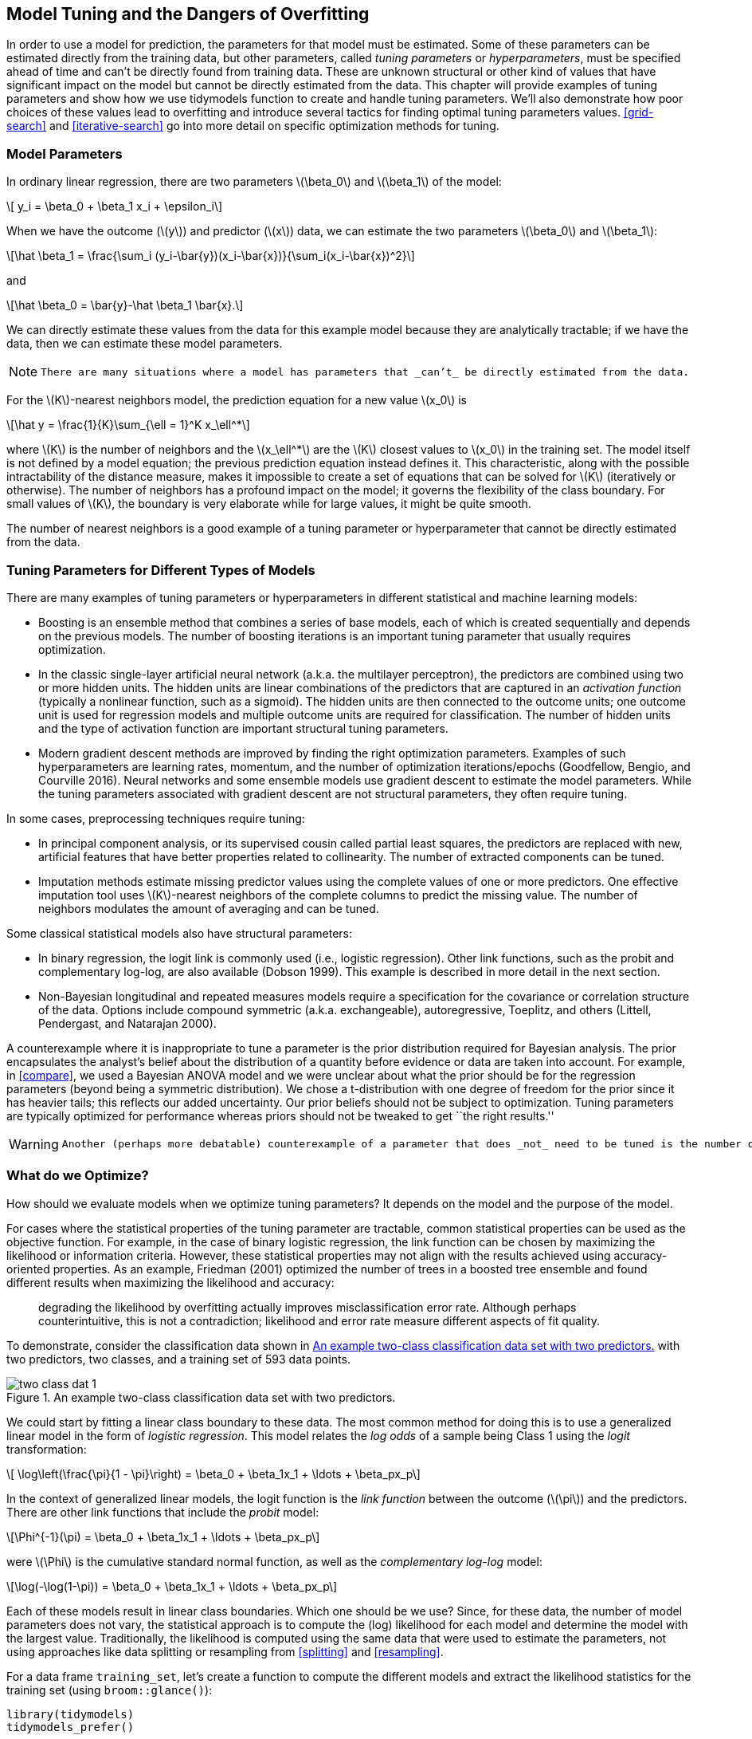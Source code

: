 [[tuning]]
== Model Tuning and the Dangers of Overfitting

In order to use a model for prediction, the parameters for that model must be estimated. Some of these parameters can be estimated directly from the training data, but other parameters, called _tuning parameters_ or _hyperparameters_, must be specified ahead of time and can’t be directly found from training data. These are unknown structural or other kind of values that have significant impact on the model but cannot be directly estimated from the data. This chapter will provide examples of tuning parameters and show how we use tidymodels function to create and handle tuning parameters. We’ll also demonstrate how poor choices of these values lead to overfitting and introduce several tactics for finding optimal tuning parameters values. <<grid-search>> and <<iterative-search>> go into more detail on specific optimization methods for tuning.

=== Model Parameters

In ordinary linear regression, there are two parameters latexmath:[$\beta_0$] and latexmath:[$\beta_1$] of the model:

[latexmath]
++++
\[ y_i = \beta_0 + \beta_1 x_i + \epsilon_i\]
++++

When we have the outcome (latexmath:[$y$]) and predictor (latexmath:[$x$]) data, we can estimate the two parameters latexmath:[$\beta_0$] and latexmath:[$\beta_1$]:

[latexmath]
++++
\[\hat \beta_1 = \frac{\sum_i (y_i-\bar{y})(x_i-\bar{x})}{\sum_i(x_i-\bar{x})^2}\]
++++

and

[latexmath]
++++
\[\hat \beta_0 = \bar{y}-\hat \beta_1 \bar{x}.\]
++++

We can directly estimate these values from the data for this example model because they are analytically tractable; if we have the data, then we can estimate these model parameters.

[NOTE]
====
 There are many situations where a model has parameters that _can’t_ be directly estimated from the data. 
====

For the latexmath:[$K$]-nearest neighbors model, the prediction equation for a new value latexmath:[$x_0$] is

[latexmath]
++++
\[\hat y = \frac{1}{K}\sum_{\ell = 1}^K x_\ell^*\]
++++

where latexmath:[$K$] is the number of neighbors and the latexmath:[$x_\ell^*$] are the latexmath:[$K$] closest values to latexmath:[$x_0$] in the training set. The model itself is not defined by a model equation; the previous prediction equation instead defines it. This characteristic, along with the possible intractability of the distance measure, makes it impossible to create a set of equations that can be solved for latexmath:[$K$] (iteratively or otherwise). The number of neighbors has a profound impact on the model; it governs the flexibility of the class boundary. For small values of latexmath:[$K$], the boundary is very elaborate while for large values, it might be quite smooth.

The number of nearest neighbors is a good example of a tuning parameter or hyperparameter that cannot be directly estimated from the data.

[[tuning-parameter-examples]]
=== Tuning Parameters for Different Types of Models

There are many examples of tuning parameters or hyperparameters in different statistical and machine learning models:

* Boosting is an ensemble method that combines a series of base models, each of which is created sequentially and depends on the previous models. The number of boosting iterations is an important tuning parameter that usually requires optimization.
* In the classic single-layer artificial neural network (a.k.a. the multilayer perceptron), the predictors are combined using two or more hidden units. The hidden units are linear combinations of the predictors that are captured in an _activation function_ (typically a nonlinear function, such as a sigmoid). The hidden units are then connected to the outcome units; one outcome unit is used for regression models and multiple outcome units are required for classification. The number of hidden units and the type of activation function are important structural tuning parameters.
* Modern gradient descent methods are improved by finding the right optimization parameters. Examples of such hyperparameters are learning rates, momentum, and the number of optimization iterations/epochs (Goodfellow, Bengio, and Courville 2016). Neural networks and some ensemble models use gradient descent to estimate the model parameters. While the tuning parameters associated with gradient descent are not structural parameters, they often require tuning.

In some cases, preprocessing techniques require tuning:

* In principal component analysis, or its supervised cousin called partial least squares, the predictors are replaced with new, artificial features that have better properties related to collinearity. The number of extracted components can be tuned.
* Imputation methods estimate missing predictor values using the complete values of one or more predictors. One effective imputation tool uses latexmath:[$K$]-nearest neighbors of the complete columns to predict the missing value. The number of neighbors modulates the amount of averaging and can be tuned.

Some classical statistical models also have structural parameters:

* In binary regression, the logit link is commonly used (i.e., logistic regression). Other link functions, such as the probit and complementary log-log, are also available (Dobson 1999). This example is described in more detail in the next section.
* Non-Bayesian longitudinal and repeated measures models require a specification for the covariance or correlation structure of the data. Options include compound symmetric (a.k.a. exchangeable), autoregressive, Toeplitz, and others (Littell, Pendergast, and Natarajan 2000).

A counterexample where it is inappropriate to tune a parameter is the prior distribution required for Bayesian analysis. The prior encapsulates the analyst’s belief about the distribution of a quantity before evidence or data are taken into account. For example, in <<compare>>, we used a Bayesian ANOVA model and we were unclear about what the prior should be for the regression parameters (beyond being a symmetric distribution). We chose a t-distribution with one degree of freedom for the prior since it has heavier tails; this reflects our added uncertainty. Our prior beliefs should not be subject to optimization. Tuning parameters are typically optimized for performance whereas priors should not be tweaked to get ``the right results.''

[WARNING]
====
 Another (perhaps more debatable) counterexample of a parameter that does _not_ need to be tuned is the number of trees in a random forest or bagging model. This value should instead be chosen to be large enough to ensure numerical stability in the results; tuning it cannot improve performance as long as the value is large enough to produce reliable results. For random forests, this value is typically in the thousands while the number of trees needed for bagging is around 50 to 100. 
====

[[what-to-optimize]]
=== What do we Optimize?

How should we evaluate models when we optimize tuning parameters? It depends on the model and the purpose of the model.

For cases where the statistical properties of the tuning parameter are tractable, common statistical properties can be used as the objective function. For example, in the case of binary logistic regression, the link function can be chosen by maximizing the likelihood or information criteria. However, these statistical properties may not align with the results achieved using accuracy-oriented properties. As an example, Friedman (2001) optimized the number of trees in a boosted tree ensemble and found different results when maximizing the likelihood and accuracy:

____
degrading the likelihood by overfitting actually improves misclassification error rate. Although perhaps counterintuitive, this is not a contradiction; likelihood and error rate measure different aspects of fit quality.
____

To demonstrate, consider the classification data shown in <<two-class-dat>> with two predictors, two classes, and a training set of 593 data points.

[[two-class-dat]]
.An example two-class classification data set with two predictors.
image::images/two-class-dat-1.png[]

We could start by fitting a linear class boundary to these data. The most common method for doing this is to use a generalized linear model in the form of _logistic regression_. This model relates the _log odds_ of a sample being Class 1 using the _logit_ transformation:

[latexmath]
++++
\[ \log\left(\frac{\pi}{1 - \pi}\right) = \beta_0 + \beta_1x_1 + \ldots + \beta_px_p\]
++++

In the context of generalized linear models, the logit function is the _link function_ between the outcome (latexmath:[$\pi$]) and the predictors. There are other link functions that include the _probit_ model:

[latexmath]
++++
\[\Phi^{-1}(\pi) = \beta_0 + \beta_1x_1 + \ldots + \beta_px_p\]
++++

were latexmath:[$\Phi$] is the cumulative standard normal function, as well as the _complementary log-log_ model:

[latexmath]
++++
\[\log(-\log(1-\pi)) = \beta_0 + \beta_1x_1 + \ldots + \beta_px_p\]
++++

Each of these models result in linear class boundaries. Which one should be we use? Since, for these data, the number of model parameters does not vary, the statistical approach is to compute the (log) likelihood for each model and determine the model with the largest value. Traditionally, the likelihood is computed using the same data that were used to estimate the parameters, not using approaches like data splitting or resampling from <<splitting>> and <<resampling>>.

For a data frame `training_set`, let’s create a function to compute the different models and extract the likelihood statistics for the training set (using `broom::glance()`):

[source,r]
----
library(tidymodels)
tidymodels_prefer()

llhood <- function(...) {
  logistic_reg() %>% 
    set_engine("glm", ...) %>% 
    fit(Class ~ ., data = training_set) %>% 
    glance() %>% 
    select(logLik)
}

bind_rows(
  llhood(),
  llhood(family = binomial(link = "probit")),
  llhood(family = binomial(link = "cloglog"))
) %>% 
  mutate(link = c("logit", "probit", "c-log-log"))  %>% 
  arrange(desc(logLik))
#> # A tibble: 3 × 2
#>   logLik link     
#>    <dbl> <chr>    
#> 1  -258. logit    
#> 2  -262. probit   
#> 3  -270. c-log-log
----

According to these results, the logistic model has the best statistical properties.

From the scale of the log-likelihood values, it is difficult to understand if these differences are important or negligible. One way of improving this analysis is to resample the statistics and separate the modeling data from the data used for performance estimation. With this small data set, repeated 10-fold cross-validation is a good choice for resampling. In the [.pkg]#yardstick# package, the `mn_log_loss()` function is used to estimate the negative log-likelihood, with our results shown in <<resampled-log-lhood>>.

[source,r]
----
set.seed(1201)
rs <- vfold_cv(training_set, repeats = 10)

# Return the individual resampled performance estimates:
lloss <- function(...) {
  perf_meas <- metric_set(roc_auc, mn_log_loss)
    
  logistic_reg() %>% 
    set_engine("glm", ...) %>% 
    fit_resamples(Class ~ A + B, rs, metrics = perf_meas) %>% 
    collect_metrics(summarize = FALSE) %>%
    select(id, id2, .metric, .estimate)
}

resampled_res <- 
  bind_rows(
    lloss()                                    %>% mutate(model = "logistic"),
    lloss(family = binomial(link = "probit"))  %>% mutate(model = "probit"),
    lloss(family = binomial(link = "cloglog")) %>% mutate(model = "c-log-log")     
  ) %>%
  # Convert log-loss to log-likelihood:
  mutate(.estimate = ifelse(.metric == "mn_log_loss", -.estimate, .estimate)) %>% 
  group_by(model, .metric) %>% 
  summarize(
    mean = mean(.estimate, na.rm = TRUE),
    std_err = sd(.estimate, na.rm = TRUE) / sum(!is.na(.estimate)), 
    .groups = "drop"
  )

resampled_res %>% 
  filter(.metric == "mn_log_loss") %>% 
  ggplot(aes(x = mean, y = model)) + 
  geom_point() + 
  geom_errorbar(aes(xmin = mean - 1.64 * std_err, xmax = mean + 1.64 * std_err),
                width = .1) + 
  labs(y = NULL, x = "log-likelihood")
----

[[resampled-log-lhood]]
.Means and approximate 90% confidence intervals for the resampled binomial log-likelihood with three different link functions.
image::images/resampled-log-lhood-1.png[]

[NOTE]
====
 The scale of these values is different than the previous values since they are computed on a smaller data set; the value produced by `broom::glance()` is a sum while `yardstick::mn_log_loss()` is an average. +

====

These results show that there is considerable evidence that the choice of the link function matters and that the logistic model is superior.

What about a different metric? We also calculated the area under the ROC curve for each resample. These results, which reflect the discriminative ability of the models across numerous probability thresholds, show a lack of difference in <<resampled-roc>>.

[[resampled-roc]]
.Means and approximate 90% confidence intervals for the resampled area under the ROC curve with three different link functions.
image::images/resampled-roc-1.png[]

Given the overlap of the intervals, as well as the scale of the x-axis, any of these options could be used. We see this again when the class boundaries for the three models are overlaid on the test set of 198 data points in <<three-link-fits>>.

[[three-link-fits]]
.The linear class boundary fits for three link functions.
image::images/three-link-fits-1.png[]

[WARNING]
====
 This exercise emphasizes that different metrics might lead to different decisions about the choice of tuning parameter values. In this case, one metric appears to clearly sort the models while another metric shows no difference. +

====

Metric optimization is thoroughly discussed by Thomas and Uminsky (2020) who explore several issues, including the gaming of metrics. They warn that:

____
The unreasonable effectiveness of metric optimization in current AI approaches is a fundamental challenge to the field, and yields an inherent contradiction: solely optimizing metrics leads to far from optimal outcomes.
____

[[overfitting-bad]]
=== The consequences of poor parameter estimates

Many tuning parameters modulate the amount of model complexity. More complexity often implies more malleability in the patterns that a model can emulate. For example, as shown in <<recipes>>, adding degrees of freedom in a spline function increases the intricacy of the prediction equation. While this is an advantage when the underlying motifs in the data are complex, it can also lead to over-interpretation of chance patterns that would not reproduce in new data. _Overfitting_ is the situation where a model adapts too much to the training data; it performs well on the data used to build the model but poorly for new data.

[WARNING]
====
 Since tuning model parameters can increase model complexity, poor choices can lead to overfitting. 
====

Recall the single layer neural network model described in the first section of this chapter. With a single hidden unit and sigmoidal activation functions, a neural network for classification is, for all intents and purposes, just logistic regression. However, as the number of hidden units increases, so does the complexity of the model. In fact, when the network model uses sigmoidal activation units, Cybenko (1989) showed that the model is a universal function approximator as long as there are enough hidden units.

We fit neural network classification models to the same two-class data from the previous section, varying the number of hidden units. Using the area under the ROC curve as a performance metric, the effectiveness of the model on the training set increases as more hidden units are added. The network model thoroughly and meticulously learns the training set. If the model judges itself on the training set ROC value, it prefers many hidden units so that it can nearly eliminate errors.

<<splitting>> and <<resampling>> demonstrated that simply repredicting the training set is a poor approach to model evaluation. Here, the neural networks very quickly begin to overinterpret patterns that it sees in the training set. Compare these three example class boundaries (developed with the training set) overlaid on training and test sets in <<two-class-boundaries>>.

[[two-class-boundaries]]
.Class boundaries for three models with increasing numbers of hidden units. The boundaries are fit on the training set and shown for the training and test sets.
image::images/two-class-boundaries-1.png[]

The single unit model does not adapt very flexibly to the data (since it is constrained to be linear). A model with four hidden units begins to show signs of overfitting with an unrealistic boundary for values away from the data mainstream. This is caused by a single data point from the first class in the upper right corner of the data. By 20 hidden units, the model is beginning to memorize the training set, creating small islands around those data to minimize the resubstitution error rate. These patterns do not repeat in the test set. This last panel is the best illustration of how tuning parameters that control complexity must be modulated so that the model is effective. For a 20 unit model, the training set ROC AUC is 0.944 but the test set value is 0.849.

This occurrence of overfitting is obvious with two predictors that we can plot. However, in general, we must use a quantitative approach for detecting overfitting.

[NOTE]
====
 The solutions for detecting when a model is overemphasizing the training set is using out-of-sample data. 
====

Rather than using the test set, some form of resampling is required. This could mean an iterative approach (e.g., 10-fold cross-validation) or a single data source (e.g., a validation set).

=== Two general strategies for optimization

Tuning parameter optimization usually falls into one of two categories, grid search and iterative search.

_Grid search_ is when pre-define a set of parameter values to evaluate. The main choices involved in grid search are how to make the grid and how many parameter combinations to evaluate. Grid search is often judged as inefficient since the number of grid points required to cover the parameter space can grow unmanageable with the curse of dimensionality. There is truth to this concern, but it is most true when the process is not optimized. This is discussed more in <<grid-search>>.

_Iterative search_ or sequential search is when we sequentially discover new parameter combinations based on previous results. Almost any nonlinear optimization method is appropriate, although some are more efficient than others. In some cases, an initial set of results for one or more parameter combinations is required to start the optimization process. Iterative search is discussed more in <<iterative-search>>.

<<tuning-strategies>> shows two panels to demonstrate these two approaches for a situation with two tuning parameters that range between zero and one. In each, a set of contours shows the true (simulated) relationship between the parameters and the outcome. The optimal results are in the upper right-hand corners.

[[tuning-strategies]]
.Examples of pre-defined grid tuning and an iterative search method. The lines represent contours of a performance metric; it is best in the upper right-hand side of the plot.
image::images/tuning-strategies-1.png[]

The left-hand panel of <<tuning-strategies>> shows a type of grid called a space-filling design. This is a type of experimental design devised for covering the parameter space such that tuning parameter combinations are not close to one another. The results for this design do not place any points exactly at the truly optimal location. However, one point is in the general vicinity and would probably have performance metric results that are within the noise of the most optimal value.

The right-hand panel of <<tuning-strategies>> illustrates the results of a global search method: the Nelder-Mead simplex method (Olsson and Nelson 1975). The starting point is in the lower-left part of the parameter space. The search meanders across the space until it reaches the optimum location, where it strives to come as close as possible to the numerically best value. This particular search method, while effective, is not known for its efficiency; it requires many function evaluations, especially near the optimal values. In <<iterative-search>>, more efficient search algorithms are discussed.

[NOTE]
====
 Hybrid strategies are also an option and can work well. After an initial grid search, a sequential optimization can start from the best grid combination. 
====

Examples of these strategies are discussed in detail in the next two chapters. Before moving on, let’s learn how to work with tuning parameter objects in tidymodels, using the [.pkg]#dials# package.

[[tuning-params-tidymodels]]
=== Tuning Parameters in tidymodels

We’ve already dealt with quite a number of arguments that correspond to tuning parameters for recipe and model specifications in previous chapters. It is possible to tune:

* the threshold for combining neighborhoods into an ``other'' category (with argument name `threshold`) discussed in <<recipes>>,
* the number of degrees of freedom in a natural spline (`deg_free`, <<recipes>>),
* the number of data points required to execute a split in a tree-based model (`min_n`, <<models>>), and
* the amount of regularization in penalized models (`penalty`, <<models>>).

For [.pkg]#parsnip# model specifications, there are two kinds of parameter arguments. _Main arguments_ are those that are most often optimized for performance and are available in multiple engines. The main tuning parameters are top-level arguments to the model specification function. For example, the `rand_forest()` function has main arguments `trees`, `min_n`, and `mtry` since these are most frequently specified or optimized.

A secondary set of tuning parameters are _engine-specific_. These are either infrequently optimized or are only specific to certain engines. Again using random forests as an example, the [.pkg]#ranger# package contains some arguments that are not used by other packages. One example is gain penalization, which regularizes the predictor selection in the tree induction process. This parameter can help modulate the trade-off between the number of predictors used in the ensemble and performance (Wundervald, Parnell, and Domijan 2020). The name of this argument in `ranger()` is `regularization.factor`. To specify a value via a [.pkg]#parsnip# model specification, it is added as a supplemental argument to `set_engine()`:

[source,r]
----
rand_forest(trees = 2000, min_n = 10) %>%                   # <- main arguments
  set_engine("ranger", regularization.factor = 0.5)         # <- engine-specific
----

[WARNING]
====
 The main arguments use a harmonized naming system to remove inconsistencies across engines while engine-specific arguments do not. 
====

How can we signal to tidymodels functions which arguments should be optimized? Parameters are marked for tuning by assigning them a value of `tune()`. For the single layer neural network used earlier in this chapter, the number of hidden units is designated for tuning using:

[source,r]
----
neural_net_spec <- 
  mlp(hidden_units = tune()) %>% 
  set_engine("keras")
----

The `tune()` function doesn’t execute any particular parameter value; it only returns an expression:

[source,r]
----
tune()
#> tune()
----

Embedding this `tune()` value in an argument will tag the parameter for optimization. The model tuning functions shown in the next two chapters parse the model specification and/or recipe to discover the tagged parameters. These functions can automatically configure and process these parameters since they understand their characteristics (e.g. the range of possible values, etc.).

To enumerate the tuning parameters for an object, use the `extract_parameter_set_dials()` function:

[source,r]
----
extract_parameter_set_dials(neural_net_spec)
#> Collection of 1 parameters for tuning
#> 
#>    identifier         type    object
#>  hidden_units hidden_units nparam[+]
----

The results show a value of `nparam[+]`, indicating that the number of hidden units is a numeric parameter.

There is an optional identification argument that associates a name with the parameters. This can come in handy when the same kind of parameter is being tuned in different places. For example, with the Ames housing data example from the end of <<resampling>>, the recipe encoded both longitude and latitude with spline functions. If we want to tune the two spline functions to potentially have different levels of smoothness, we call `step_ns()` twice, once for each predictor. To make the parameters identifiable, the identification argument can take any character string:

[source,r]
----
ames_rec <- 
  recipe(Sale_Price ~ Neighborhood + Gr_Liv_Area + Year_Built + Bldg_Type + 
           Latitude + Longitude, data = ames_train)  %>%
  step_log(Gr_Liv_Area, base = 10) %>% 
  step_other(Neighborhood, threshold = tune()) %>% 
  step_dummy(all_nominal_predictors()) %>% 
  step_interact( ~ Gr_Liv_Area:starts_with("Bldg_Type_") ) %>% 
  step_ns(Longitude, deg_free = tune("longitude df")) %>% 
  step_ns(Latitude,  deg_free = tune("latitude df"))

recipes_param <- extract_parameter_set_dials(ames_rec)
recipes_param
#> Collection of 3 parameters for tuning
#> 
#>    identifier      type    object
#>     threshold threshold nparam[+]
#>  longitude df  deg_free nparam[+]
#>   latitude df  deg_free nparam[+]
----

Note that the `identifier` and `type` columns are not the same for both of the spline parameters.

When a recipe and model specification are combined using a workflow, both sets of parameters are shown:

[source,r]
----
wflow_param <- 
  workflow() %>% 
  add_recipe(ames_rec) %>% 
  add_model(neural_net_spec) %>% 
  extract_parameter_set_dials()
wflow_param
#> Collection of 4 parameters for tuning
#> 
#>    identifier         type    object
#>  hidden_units hidden_units nparam[+]
#>     threshold    threshold nparam[+]
#>  longitude df     deg_free nparam[+]
#>   latitude df     deg_free nparam[+]
----

[WARNING]
====
 Neural networks are exquisitely capable of emulating nonlinear patterns. Adding spline terms to this type of model is unnecessary; we combined this model and recipe for illustration only. 
====

Each tuning parameter argument has a corresponding function in the [.pkg]#dials# package. In the vast majority of the cases, the function has the same name as the parameter argument:

[source,r]
----
hidden_units()
#> # Hidden Units (quantitative)
#> Range: [1, 10]
threshold()
#> Threshold (quantitative)
#> Range: [0, 1]
----

The `deg_free` parameter is a counterexample; the notion of degrees of freedom comes up in a variety of different contexts. When used with splines, there is a specialized [.pkg]#dials# function called `spline_degree()` that is, by default, invoked for splines:

[source,r]
----
spline_degree()
#> Piecewise Polynomial Degree (quantitative)
#> Range: [1, 10]
----

The [.pkg]#dials# package also has a convenience function for extracting a particular parameter object:

[source,r]
----
# identify the parameter using the id value:
wflow_param %>% extract_parameter_dials("threshold")
#> Threshold (quantitative)
#> Range: [0, 0.1]
----

Inside the parameter set, the range of the parameters can also be updated in-place:

[source,r]
----
extract_parameter_set_dials(ames_rec) %>% 
  update(threshold = threshold(c(0.8, 1.0)))
#> Collection of 3 parameters for tuning
#> 
#>    identifier      type    object
#>     threshold threshold nparam[+]
#>  longitude df  deg_free nparam[+]
#>   latitude df  deg_free nparam[+]
----

The _parameter sets_ created by `extract_parameter_set_dials()` are consumed by the tidymodels tuning functions (when needed). If the defaults for the tuning parameter objects require modification, a modified parameter set is passed to the appropriate tuning function.

[NOTE]
====
 Some tuning parameters depend on the dimensions of the data. For example, the number of nearest neighbors must be between one and the number of rows in the data. 
====

In some cases, it is easy to have reasonable defaults for the range of possible values. In other cases, the parameter range is critical and cannot be assumed. The primary tuning parameter for random forest models is the number of predictor columns that are randomly sampled for each split in the tree, usually denoted as `mtry()`. Without knowing the number of predictors, this parameter range cannot be pre-configured and requires finalization.

[source,r]
----
rf_spec <- 
  rand_forest(mtry = tune()) %>% 
  set_engine("ranger", regularization.factor = tune("regularization"))

rf_param <- extract_parameter_set_dials(rf_spec)
rf_param
#> Collection of 2 parameters for tuning
#> 
#>      identifier                  type    object
#>            mtry                  mtry nparam[?]
#>  regularization regularization.factor nparam[+]
#> 
#> Model parameters needing finalization:
#>    # Randomly Selected Predictors ('mtry')
#> 
#> See `?dials::finalize` or `?dials::update.parameters` for more information.
----

Complete parameter objects have `[+]` in their summary; a value of `[?]` indicates that at least one end of the possible range is missing. There are two methods for handling this. The first is to use `update()` to add a range based on what you know about the data dimensions:

[source,r]
----
rf_param %>% 
  update(mtry = mtry(c(1, 70)))
#> Collection of 2 parameters for tuning
#> 
#>      identifier                  type    object
#>            mtry                  mtry nparam[+]
#>  regularization regularization.factor nparam[+]
----

However, this approach might not work if a recipe is attached to a workflow that uses steps that either add or subtract columns. If those steps are not slated for tuning, the `finalize()` function can execute the recipe once to obtain the dimensions:

[source,r]
----
pca_rec <- 
  recipe(Sale_Price ~ ., data = ames_train) %>% 
  # Select the square-footage predictors and extract their PCA components:
  step_normalize(contains("SF")) %>% 
  # Select the number of components needed to capture 95% of
  # the variance in the predictors. 
  step_pca(contains("SF"), threshold = .95)
  
updated_param <- 
  workflow() %>% 
  add_model(rf_spec) %>% 
  add_recipe(pca_rec) %>% 
  extract_parameter_set_dials() %>% 
  finalize(ames_train)
updated_param
#> Collection of 2 parameters for tuning
#> 
#>      identifier                  type    object
#>            mtry                  mtry nparam[+]
#>  regularization regularization.factor nparam[+]
updated_param %>% extract_parameter_dials("mtry")
#> # Randomly Selected Predictors (quantitative)
#> Range: [1, 74]
----

When the recipe is prepared, the `finalize()` function learns to set the upper range of `mtry` to 74 predictors.

Additionally, the results of `extract_parameter_set_dials()` will include engine-specific parameters (if any). They are discovered in the same way as the main arguments and included in the parameter set. The [.pkg]#dials# package contains parameter functions for all potentially tunable engine-specific parameters:

[source,r]
----
rf_param
#> Collection of 2 parameters for tuning
#> 
#>      identifier                  type    object
#>            mtry                  mtry nparam[?]
#>  regularization regularization.factor nparam[+]
#> 
#> Model parameters needing finalization:
#>    # Randomly Selected Predictors ('mtry')
#> 
#> See `?dials::finalize` or `?dials::update.parameters` for more information.
regularization_factor()
#> Gain Penalization (quantitative)
#> Range: [0, 1]
----

Finally, some tuning parameters are best associated with transformations. A good example of this is the penalty parameter associated with many regularized regression models. This parameter is non-negative and it is common to vary its values in log units. The primary [.pkg]#dials# parameter object indicates that a transformation is used by default:

[source,r]
----
penalty()
#> Amount of Regularization (quantitative)
#> Transformer:  log-10 
#> Range (transformed scale): [-10, 0]
----

This is important to know, especially when altering the range. New range values must be in the transformed units:

[source,r]
----
# correct method to have penalty values between 0.1 and 1.0
penalty(c(-1, 0)) %>% value_sample(1000) %>% summary()
#>    Min. 1st Qu.  Median    Mean 3rd Qu.    Max. 
#>   0.101   0.181   0.327   0.400   0.589   0.999

# incorrect:
penalty(c(0.1, 1.0)) %>% value_sample(1000) %>% summary()
#>    Min. 1st Qu.  Median    Mean 3rd Qu.    Max. 
#>    1.26    2.21    3.68    4.26    5.89   10.00
----

The scale can be changed if desired with the `trans` argument. To use natural units but the same range:

[source,r]
----
penalty(trans = NULL, range = 10^c(-10, 0))
#> Amount of Regularization (quantitative)
#> Range: [1e-10, 1]
----

=== Chapter Summary

This chapter introduced the process of tuning model hyperparameters that cannot be directly estimated from the data. Tuning such parameters can lead to overfitting, often by allowing a model to grow overly complex, so using resampled datasets together with appropriate metrics for evaluation is important. There are two general strategies for determining the right values, grid search and iterative search, which we will explore in depth in the next two chapters. In tidymodels, the `tune()` function is used to identify parameters for optimization, and functions from the [.pkg]#dials# package can extract and interact with tuning parameters objects.

